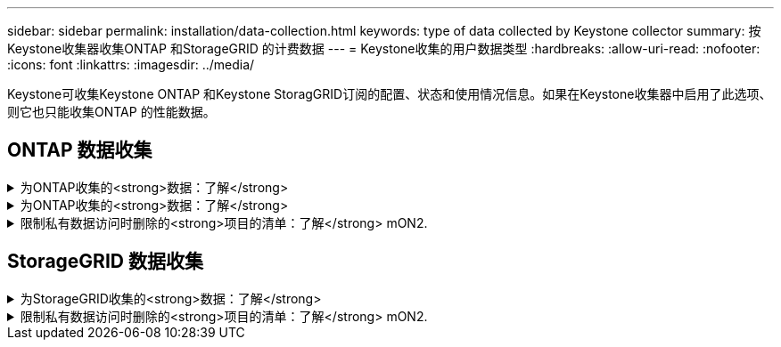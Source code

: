 ---
sidebar: sidebar 
permalink: installation/data-collection.html 
keywords: type of data collected by Keystone collector 
summary: 按Keystone收集器收集ONTAP 和StorageGRID 的计费数据 
---
= Keystone收集的用户数据类型
:hardbreaks:
:allow-uri-read: 
:nofooter: 
:icons: font
:linkattrs: 
:imagesdir: ../media/


[role="lead"]
Keystone可收集Keystone ONTAP 和Keystone StoragGRID订阅的配置、状态和使用情况信息。如果在Keystone收集器中启用了此选项、则它也只能收集ONTAP 的性能数据。



== ONTAP 数据收集

.为ONTAP收集的<strong>数据：了解</strong>
[%collapsible]
====
以下列表是为ONTAP 收集的容量消耗数据的代表性示例：

* 集群
+
** 集群UUID
** 集群名称
** 序列号
** 位置(基于ONTAP 集群中的值输入)
** 联系方式
** version


* 节点
+
** 序列号
** Node name


* Volumes
+
** Aggregate name
** 卷名称
** 卷实例UUID
** IsCloneVolume标志
** IsFlexGroup成分卷标志
** isSpaceEnforcementLogical标志
** IsSpaceReportingLogical标志
** 逻辑空间已用字节时间
** PercentSnapshotSpace
** PerformanceTierInactiveUserData
** PerformanceTierInactiveUserDataPercent
** QoSAdaptivePolicyGroup名称
** QoSPolicyGroup名称
** Size
** 已用
** 物理使用
** SizeUsedBySnapshots
** Type
** VolumeStyle扩展
** Vserver name
** isvsRoot标志


* SVM
+
** VserverName
** VserverUUID
** 子类型


* 存储聚合
+
** 存储类型
** Aggregate name
** 聚合UUID


* 聚合对象存储
+
** ObjectStoreName
** ObjectStoreUUID
** ProviderType
** Aggregate name


* 克隆卷
+
** FlexClone
** Size
** 已用
** vserver
** Type
** 父卷
** ParentVserver
** 等成分卷
** SplitEssite
** State
** FlexCloneUsedPercent


* 存储 LUN
+
** LUN UUID
** LUN 名称
** Size
** 已用
** isReserved标志
** 已申请标志
** 逻辑单元名称
** QoSPolicyUUID
** QoSPolicyName
** 卷UUID
** 卷名称
** SVMUUID
** SVM 名称


* 存储卷
+
** 卷实例UUID
** 卷名称
** SVMName
** SVMUUID
** QoSPolicyUUID
** QoSPolicyName
** 容量层占用空间
** 性能层占用空间
** 总占用空间
** 层策略
** IsProtected标志
** IsDestination标志
** 已用
** 物理使用
** CloneParentUUID
** 逻辑空间已用字节时间


* QoS 策略组
+
** PolicyGroup
** QoSPolicyUUID
** 最大吞吐量
** 最小吞吐量
** 最大ThroughputIOPS
** 最大ThroughputMBps
** 最小ThroughputIOPS
** 最小ThroughputMBps
** IsSharred标志


* ONTAP 自适应QoS策略组
+
** QoSPolicyName
** QoSPolicyUUID
** PeakIOPS
** PeakIOPSAllocation
** 绝对最小IOPS
** 已指定IOPS
** ExpectedIOPSAllocation
** 块大小


* 占用空间
+
** vserver
** Volume
** 总占用空间
** VolumeBlocksFooprintBin0
** VolumeBlocksFooprintBin1


* MetroCluster 集群
+
** 集群UUID
** 集群名称
** 远程集群UUID
** RemoteCluserName
** 本地配置状态
** RemoteConfiguration状态
** 模式


* 收集器的可观察性指标
+
** 收集时间
** 已查询Active IQ Unified Manager API端点
** 响应时间
** 记录数
** AIQUMInstance IP
** CollectorInstance ID




====
.为ONTAP收集的<strong>数据：了解</strong>
[%collapsible]
====
以下列表是为ONTAP 收集的性能数据的代表性示例：

* 集群名称
* 集群UUID
* 对象ID
* 卷名称
* 卷实例UUID
* vserver
* VserverUUID
* 节点串行
* ONTAPVersion
* AIQUM版本
* 聚合
* 聚合UUID
* ResourceKey
* 时间戳
* IOPSPerTb
* 延迟
* 读取延迟
* 写入MBps
* QoSMinThroughputLatency
* QoSNBladeLatency
* UsedHeadRoom
* CacheMissRatio
* 其他延迟
* QoSAgregateLatency
* IOPS
* QoSNetworkLetency
* 可用操作
* 写入延迟
* QoSCSPOICY延迟
* QoSClusterInterconnectLatency
* 其他MBps
* QoSCopLatency
* QoSDBlade延迟
* 利用率
* 读取IOPS
* MBps
* 其他IOPS
* QoSPolicyGroupLatency
* 读取MBps
* QoSSyncSnapmirrorLatency
* 写入IOPS


====
.限制私有数据访问时删除的<strong>项目的清单：了解</strong> mON2.
[%collapsible]
====
如果在Keystone收集器上启用了*删除私有数据*选项、则不会为ONTAP 提供以下使用信息。默认情况下，此选项处于启用状态。

* 集群名称
* 集群位置
* 集群联系人
* 节点名称
* Aggregate name
* 卷名称
* QoSAdaptivePolicyGroup名称
* QoSPolicyGroup名称
* Vserver name
* 存储LUN名称
* Aggregate name
* 逻辑单元名称
* SVM 名称
* AIQUMInstance IP
* FlexClone
* RemoteClusterName


====


== StorageGRID 数据收集

.为StorageGRID收集的<strong>数据：了解</strong>
[%collapsible]
====
以下列表是的代表性示例 `Logical Data` 为StorageGRID 收集：

* StorageGRID ID
* 帐户 ID
* 帐户名称
* 帐户配额字节
* Bucket Name
* 存储分段对象计数
* 存储分段数据字节


以下列表是的代表性示例 `Physical Data` 为StorageGRID 收集：

* StorageGRID ID
* 节点 ID
* 站点ID
* 站点名称
* 实例
* StorageGRID 存储利用率字节数
* StorageGRID 存储利用率元数据字节


====
.限制私有数据访问时删除的<strong>项目的清单：了解</strong> mON2.
[%collapsible]
====
如果在Keystone收集器上启用了*删除私有数据*选项、则不会为StorageGRID 提供以下使用信息。默认情况下，此选项处于启用状态。

* 帐户名称
* BucketName
* 站点名称
* 实例/NodeName


====